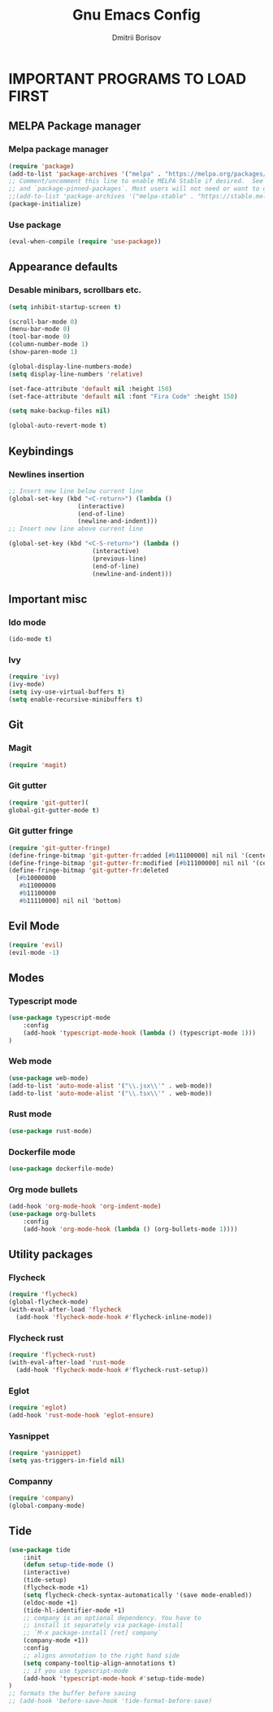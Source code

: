 #+TITLE: Gnu Emacs Config
#+AUTHOR: Dmitrii Borisov
#+DESCRIPTION: Personal Emacs conifg.
#+STARTUP: showeveryting
#+OPTIONS: toc:2

* IMPORTANT PROGRAMS TO LOAD FIRST

** MELPA Package manager
*** Melpa package manager
#+begin_src emacs-lisp
(require 'package)
(add-to-list 'package-archives '("melpa" . "https://melpa.org/packages/") t)
;; Comment/uncomment this line to enable MELPA Stable if desired.  See `package-archive-priorities`
;; and `package-pinned-packages`. Most users will not need or want to do this.
;;(add-to-list 'package-archives '("melpa-stable" . "https://stable.melpa.org/packages/") t)
(package-initialize)
#+end_src

*** Use package
#+begin_src emacs-lisp
(eval-when-compile (require 'use-package))
#+end_src

** Appearance defaults
*** Desable minibars, scrollbars etc.
#+begin_src emacs-lisp
(setq inhibit-startup-screen t)

(scroll-bar-mode 0)
(menu-bar-mode 0)
(tool-bar-mode 0)
(column-number-mode 1)
(show-paren-mode 1)

(global-display-line-numbers-mode)
(setq display-line-numbers 'relative)

(set-face-attribute 'default nil :height 150)
(set-face-attribute 'default nil :font "Fira Code" :height 150)

(setq make-backup-files nil)

(global-auto-revert-mode t)
#+end_src

** Keybindings
*** Newlines insertion
#+begin_src emacs-lisp
;; Insert new line below current line
(global-set-key (kbd "<C-return>") (lambda ()
                   (interactive)
                   (end-of-line)
                   (newline-and-indent)))
;; Insert new line above current line

(global-set-key (kbd "<C-S-return>") (lambda ()
                       (interactive)
                       (previous-line)
                       (end-of-line)
                       (newline-and-indent)))

#+end_src

** Important misc
*** Ido mode
#+begin_src emacs-lisp
(ido-mode t)
#+end_src

*** Ivy
#+begin_src emacs-lisp
(require 'ivy)
(ivy-mode)
(setq ivy-use-virtual-buffers t)
(setq enable-recursive-minibuffers t)
#+end_src

** Git
*** Magit
#+begin_src emacs-lisp
(require 'magit)
#+end_src

*** Git gutter
#+begin_src emacs-lisp
(require 'git-gutter)(
global-git-gutter-mode t)
#+end_src

*** Git gutter fringe
#+begin_src emacs-lisp
(require 'git-gutter-fringe)
(define-fringe-bitmap 'git-gutter-fr:added [#b11100000] nil nil '(center repeated))
(define-fringe-bitmap 'git-gutter-fr:modified [#b11100000] nil nil '(center repeated))
(define-fringe-bitmap 'git-gutter-fr:deleted
  [#b10000000
   #b11000000
   #b11100000
   #b11110000] nil nil 'bottom)
#+end_src

** Evil Mode
#+begin_src emacs-lisp
(require 'evil)
(evil-mode -1)
#+end_src

** Modes
*** Typescript mode
#+begin_src emacs-lisp
(use-package typescript-mode
	:config
	(add-hook 'typescript-mode-hook (lambda () (typescript-mode 1)))
)
#+end_src

*** Web mode
#+begin_src emacs-lisp
(use-package web-mode)
(add-to-list 'auto-mode-alist '("\\.jsx\\'" . web-mode))
(add-to-list 'auto-mode-alist '("\\.tsx\\'" . web-mode))
#+end_src

*** Rust mode
#+begin_src emacs-lisp
(use-package rust-mode)
#+end_src

*** Dockerfile mode
#+begin_src emacs-lisp
(use-package dockerfile-mode)
#+end_src

*** Org mode bullets
#+begin_src emacs-lisp
(add-hook 'org-mode-hook 'org-indent-mode)
(use-package org-bullets
	:config
	(add-hook 'org-mode-hook (lambda () (org-bullets-mode 1))))
#+end_src

** Utility packages
*** Flycheck
#+begin_src emacs-lisp
(require 'flycheck)
(global-flycheck-mode)
(with-eval-after-load 'flycheck
  (add-hook 'flycheck-mode-hook #'flycheck-inline-mode))
#+end_src

*** Flycheck rust
#+begin_src emacs-lisp
(require 'flycheck-rust)
(with-eval-after-load 'rust-mode
  (add-hook 'flycheck-mode-hook #'flycheck-rust-setup))
#+end_src

*** Eglot
#+begin_src emacs-lisp
(require 'eglot)
(add-hook 'rust-mode-hook 'eglot-ensure)
#+end_src

*** Yasnippet
#+begin_src emacs-lisp
(require 'yasnippet)
(setq yas-triggers-in-field nil)
#+end_src

*** Companny
#+begin_src emacs-lisp
(require 'company)
(global-company-mode)
#+end_src

** Tide
#+begin_src emacs-lisp
(use-package tide
	:init 
	(defun setup-tide-mode ()
  	(interactive)
  	(tide-setup)
  	(flycheck-mode +1)
  	(setq flycheck-check-syntax-automatically '(save mode-enabled))
  	(eldoc-mode +1)
  	(tide-hl-identifier-mode +1)
	;; company is an optional dependency. You have to
  	;; install it separately via package-install
  	;; `M-x package-install [ret] company`
  	(company-mode +1))
	:config
	;; aligns annotation to the right hand side
	(setq company-tooltip-align-annotations t)
	;; if you use typescript-mode
	(add-hook 'typescript-mode-hook #'setup-tide-mode)
)
;; formats the buffer before saving
;; (add-hook 'before-save-hook 'tide-format-before-save)

#+end_src

